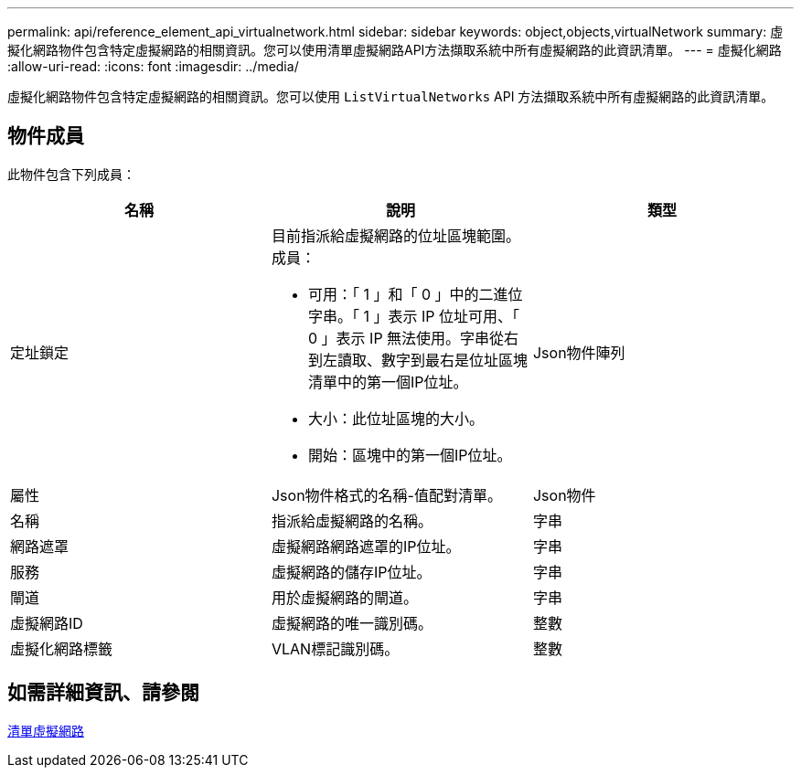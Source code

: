 ---
permalink: api/reference_element_api_virtualnetwork.html 
sidebar: sidebar 
keywords: object,objects,virtualNetwork 
summary: 虛擬化網路物件包含特定虛擬網路的相關資訊。您可以使用清單虛擬網路API方法擷取系統中所有虛擬網路的此資訊清單。 
---
= 虛擬化網路
:allow-uri-read: 
:icons: font
:imagesdir: ../media/


[role="lead"]
虛擬化網路物件包含特定虛擬網路的相關資訊。您可以使用 `ListVirtualNetworks` API 方法擷取系統中所有虛擬網路的此資訊清單。



== 物件成員

此物件包含下列成員：

|===
| 名稱 | 說明 | 類型 


 a| 
定址鎖定
 a| 
目前指派給虛擬網路的位址區塊範圍。成員：

* 可用：「 1 」和「 0 」中的二進位字串。「 1 」表示 IP 位址可用、「 0 」表示 IP 無法使用。字串從右到左讀取、數字到最右是位址區塊清單中的第一個IP位址。
* 大小：此位址區塊的大小。
* 開始：區塊中的第一個IP位址。

 a| 
Json物件陣列



 a| 
屬性
 a| 
Json物件格式的名稱-值配對清單。
 a| 
Json物件



 a| 
名稱
 a| 
指派給虛擬網路的名稱。
 a| 
字串



 a| 
網路遮罩
 a| 
虛擬網路網路遮罩的IP位址。
 a| 
字串



 a| 
服務
 a| 
虛擬網路的儲存IP位址。
 a| 
字串



 a| 
閘道
 a| 
用於虛擬網路的閘道。
 a| 
字串



 a| 
虛擬網路ID
 a| 
虛擬網路的唯一識別碼。
 a| 
整數



 a| 
虛擬化網路標籤
 a| 
VLAN標記識別碼。
 a| 
整數

|===


== 如需詳細資訊、請參閱

xref:reference_element_api_listvirtualnetworks.adoc[清單虛擬網路]
